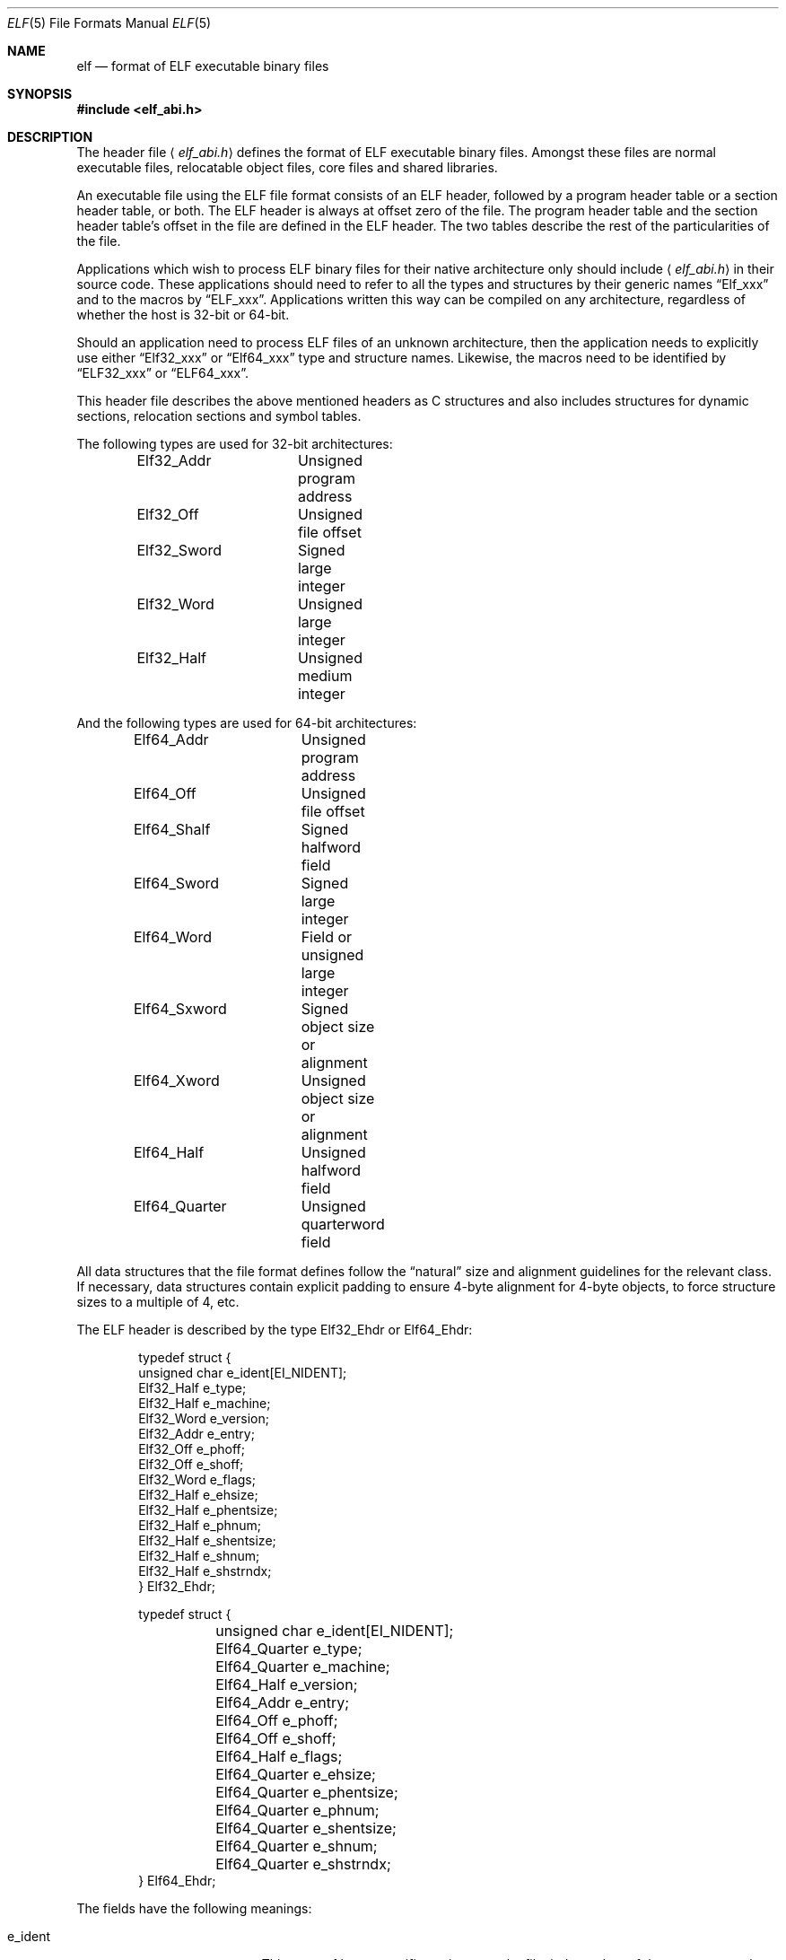 .\"	$OpenBSD: elf.5,v 1.22 2013/07/09 22:03:14 miod Exp $
.\"Copyright (c) 1999 Jeroen Ruigrok van der Werven
.\"All rights reserved.
.\"
.\"Redistribution and use in source and binary forms, with or without
.\"modification, are permitted provided that the following conditions
.\"are met:
.\"1. Redistributions of source code must retain the above copyright
.\"   notice, this list of conditions and the following disclaimer.
.\"2. Redistributions in binary form must reproduce the above copyright
.\"   notice, this list of conditions and the following disclaimer in the
.\"   documentation and/or other materials provided with the distribution.
.\"
.\"THIS SOFTWARE IS PROVIDED BY THE AUTHOR AND CONTRIBUTORS ``AS IS'' AND
.\"ANY EXPRESS OR IMPLIED WARRANTIES, INCLUDING, BUT NOT LIMITED TO, THE
.\"IMPLIED WARRANTIES OF MERCHANTABILITY AND FITNESS FOR A PARTICULAR PURPOSE
.\"ARE DISCLAIMED.  IN NO EVENT SHALL THE AUTHOR OR CONTRIBUTORS BE LIABLE
.\"FOR ANY DIRECT, INDIRECT, INCIDENTAL, SPECIAL, EXEMPLARY, OR CONSEQUENTIAL
.\"DAMAGES (INCLUDING, BUT NOT LIMITED TO, PROCUREMENT OF SUBSTITUTE GOODS
.\"OR SERVICES; LOSS OF USE, DATA, OR PROFITS; OR BUSINESS INTERRUPTION)
.\"HOWEVER CAUSED AND ON ANY THEORY OF LIABILITY, WHETHER IN CONTRACT, STRICT
.\"LIABILITY, OR TORT (INCLUDING NEGLIGENCE OR OTHERWISE) ARISING IN ANY WAY
.\"OUT OF THE USE OF THIS SOFTWARE, EVEN IF ADVISED OF THE POSSIBILITY OF
.\"SUCH DAMAGE.
.\"
.\"	$FreeBSD: src/share/man/man5/elf.5,v 1.21 2001/10/01 16:09:23 ru Exp $
.\"
.Dd $Mdocdate: July 9 2013 $
.Dt ELF 5
.Os
.Sh NAME
.Nm elf
.Nd format of ELF executable binary files
.Sh SYNOPSIS
.Fd #include <elf_abi.h>
.Sh DESCRIPTION
The header file
.Aq Pa elf_abi.h
defines the format of ELF executable binary files.
Amongst these files are
normal executable files, relocatable object files, core files and shared
libraries.
.Pp
An executable file using the ELF file format consists of an ELF header,
followed by a program header table or a section header table, or both.
The ELF header is always at offset zero of the file.
The program header
table and the section header table's offset in the file are defined in the
ELF header.
The two tables describe the rest of the particularities of
the file.
.Pp
Applications which wish to process ELF binary files for their native
architecture only should include
.Aq Pa elf_abi.h
in their source code.
These applications should need to refer to
all the types and structures by their generic names
.Dq Elf_xxx
and to the macros by
.Dq ELF_xxx .
Applications written this way can be compiled on any architecture,
regardless of whether the host is 32-bit or 64-bit.
.Pp
Should an application need to process ELF files of an unknown
architecture, then the application needs to explicitly use either
.Dq Elf32_xxx
or
.Dq Elf64_xxx
type and structure names.
Likewise, the macros need to be identified by
.Dq ELF32_xxx
or
.Dq ELF64_xxx .
.Pp
This header file describes the above mentioned headers as C structures
and also includes structures for dynamic sections, relocation sections and
symbol tables.
.Pp
The following types are used for 32-bit architectures:
.Bd -literal -offset indent
Elf32_Addr	Unsigned program address
Elf32_Off	Unsigned file offset
Elf32_Sword	Signed large integer
Elf32_Word	Unsigned large integer
Elf32_Half	Unsigned medium integer
.Ed
.Pp
And the following types are used for 64-bit architectures:
.Bd -literal -offset indent
Elf64_Addr	Unsigned program address
Elf64_Off	Unsigned file offset
Elf64_Shalf	Signed halfword field
Elf64_Sword	Signed large integer
Elf64_Word	Field or unsigned large integer
Elf64_Sxword	Signed object size or alignment
Elf64_Xword	Unsigned object size or alignment
Elf64_Half	Unsigned halfword field
Elf64_Quarter	Unsigned quarterword field
.Ed
.Pp
All data structures that the file format defines follow the
.Dq natural
size and alignment guidelines for the relevant class.
If necessary,
data structures contain explicit padding to ensure 4-byte alignment
for 4-byte objects, to force structure sizes to a multiple of 4, etc.
.Pp
The ELF header is described by the type Elf32_Ehdr or Elf64_Ehdr:
.Bd -literal -offset indent
typedef struct {
        unsigned char   e_ident[EI_NIDENT];
        Elf32_Half      e_type;
        Elf32_Half      e_machine;
        Elf32_Word      e_version;
        Elf32_Addr      e_entry;
        Elf32_Off       e_phoff;
        Elf32_Off       e_shoff;
        Elf32_Word      e_flags;
        Elf32_Half      e_ehsize;
        Elf32_Half      e_phentsize;
        Elf32_Half      e_phnum;
        Elf32_Half      e_shentsize;
        Elf32_Half      e_shnum;
        Elf32_Half      e_shstrndx;
} Elf32_Ehdr;
.Ed
.Bd -literal -offset indent
typedef struct {
	unsigned char   e_ident[EI_NIDENT];
	Elf64_Quarter   e_type;
	Elf64_Quarter   e_machine;
	Elf64_Half      e_version;
	Elf64_Addr      e_entry;
	Elf64_Off       e_phoff;
	Elf64_Off       e_shoff;
	Elf64_Half      e_flags;
	Elf64_Quarter   e_ehsize;
	Elf64_Quarter   e_phentsize;
	Elf64_Quarter   e_phnum;
	Elf64_Quarter   e_shentsize;
	Elf64_Quarter   e_shnum;
	Elf64_Quarter   e_shstrndx;
} Elf64_Ehdr;
.Ed
.Pp
The fields have the following meanings:
.Bl -tag -width "e_phentsize" -offset indent
.It Dv e_ident
This array of bytes specifies to interpret the file,
independent of the processor or the file's remaining contents.
Within this array everything is named by macros, which start with
the prefix
.Sy EI_
and may contain values which start with the prefix
.Sy ELF .
The following macros are defined:
.Bl -tag -width "EI_VERSION"
.It Dv EI_MAG0
The first byte of the magic number.
It must be filled with
.Sy ELFMAG0 .
.It Dv EI_MAG1
The second byte of the magic number.
It must be filled with
.Sy ELFMAG1 .
.It Dv EI_MAG2
The third byte of the magic number.
It must be filled with
.Sy ELFMAG2 .
.It Dv EI_MAG3
The fourth byte of the magic number.
It must be filled with
.Sy ELFMAG3 .
.It Dv EI_CLASS
The fifth byte identifies the architecture for this binary:
.Pp
.Bl -tag -width "ELFCLASSNONE" -compact
.It Dv ELFCLASSNONE
This class is invalid.
.It Dv ELFCLASS32
This defines the 32-bit architecture.
It supports machines with files
and virtual address spaces up to 4 Gigabytes.
.It Dv ELFCLASS64
This defines the 64-bit architecture.
.El
.It Dv EI_DATA
The sixth byte specifies the data encoding of the processor-specific
data in the file.
Currently these encodings are supported:
.Pp
.Bl -tag -width "ELFDATA2LSB" -compact
.It Dv ELFDATANONE
Unknown data format.
.It Dv ELFDATA2LSB
Two's complement, little-endian.
.It Dv ELFDATA2MSB
Two's complement, big-endian.
.El
.It Dv EI_VERSION
The version number of the ELF specification:
.Pp
.Bl -tag -width "EV_CURRENT" -compact
.It Dv EV_NONE
Invalid version.
.It Dv EV_CURRENT
Current version.
.El
.\" .It Dv EI_OSABI
.\" This byte identifies the operating system
.\" and ABI to which the object is targeted.
.\" Some fields in other ELF structures have flags
.\" and values that have platform specific meanings;
.\" the interpretation of those fields is determined by the value of this byte.
.\" The following values are currently defined:
.\" .Pp
.\" .Bl -tag -width "ELFOSABI_STANDALONE" -compact
.\" .It Dv ELFOSABI_SYSV
.\" UNIX System V ABI.
.\" .It Dv ELFOSABI_HPUX
.\" HP-UX operating system ABI.
.\" .It Dv ELFOSABI_NETBSD
.\" .Nx
.\" operating system ABI.
.\" .It Dv ELFOSABI_LINUX
.\" GNU/Linux operating system ABI.
.\" .It Dv ELFOSABI_HURD
.\" GNU/Hurd operating system ABI.
.\" .It Dv ELFOSABI_86OPEN
.\" 86Open Common IA32 ABI.
.\" .It Dv ELFOSABI_SOLARIS
.\" Solaris operating system ABI.
.\" .It Dv ELFOSABI_MONTEREY
.\" Monterey project ABI.
.\" .It Dv ELFOSABI_IRIX
.\" IRIX operating system ABI.
.\" .It Dv ELFOSABI_FREEBSD
.\" .Fx
.\" operating system ABI.
.\" .It Dv ELFOSABI_TRU64
.\" TRU64 UNIX operating system ABI.
.\" .It Dv ELFOSABI_ARM
.\" ARM architecture ABI.
.\" .It Dv ELFOSABI_STANDALONE
.\" Stand-alone (embedded) ABI.
.\" .El
.\" .It Dv EI_ABIVERSION
.\" This byte identifies the version of the ABI
.\" to which the object is targeted.
.\" This field is used to distinguish among incompatible versions of an ABI.
.\" The interpretation of this version number
.\" is dependent on the ABI identified by the EI_OSABI field.
.\" Applications conforming to this specification use the value 0.
.It Dv EI_PAD
Start of padding.
These bytes are reserved and set to zero.
Programs
which read them should ignore them.
The value for EI_PAD will change in
the future if currently unused bytes are given meanings.
.It Dv EI_BRAND
Start of architecture identification.
.It Dv EI_NIDENT
The size of the e_ident array.
.El
.It Dv e_type
This member of the structure identifies the object file type:
.Pp
.Bl -tag -width "ET_NONE" -compact
.It Dv ET_NONE
An unknown type.
.It Dv ET_REL
A relocatable file.
.It Dv ET_EXEC
An executable file.
.It Dv ET_DYN
A shared object.
.It Dv ET_CORE
A core file.
.El
.It Dv e_machine
This member specifies the required architecture for an individual file:
.Pp
.Bl -tag -width "EM_MIPS_RS4_BE" -compact
.It Dv EM_NONE
An unknown machine.
.It Dv EM_M32
AT&T WE 32100.
.It Dv EM_SPARC
Sun Microsystems SPARC.
.It Dv EM_386
Intel 80386.
.It Dv EM_68K
Motorola 68000.
.It Dv EM_88K
Motorola 88000.
.It Dv EM_486
Intel 80486.
.It Dv EM_860
Intel 80860.
.It Dv EM_MIPS
MIPS RS3000 (big-endian only).
.It Dv EM_MIPS_RS4_BE
MIPS RS4000 (big-endian only).
.It Dv EM_SPARC64
SPARC v9 64-bit (unofficial).
.It Dv EM_PARISC
HPPA.
.It Dv EM_SPARC32PLUS
SPARC with enhanced instruction set.
.It Dv EM_PPC
PowerPC.
.It Dv EM_ARM
Advanced RISC Machines ARM.
.It Dv EM_ALPHA
Compaq [DEC] Alpha.
.It Dv EM_SH
Hitachi/Renesas Super-H.
.It Dv EM_SPARCV9
SPARC v9 64-bit.
.It Dv EM_IA_64
Intel IA-64.
.It Dv EM_AMD64
AMD64.
.It Dv EM_VAX
DEC Vax.
.It Dv EM_ALPHA_EXP
Compaq [DEC] Alpha with enhanced instruction set.
.El
.It Dv e_version
This member identifies the file version:
.Pp
.Bl -tag -width "EV_CURRENT" -compact
.It Dv EV_NONE
Invalid version.
.It Dv EV_CURRENT
Current version.
.El
.It Dv e_entry
This member gives the virtual address to which the system first transfers
control, thus starting the process.
If the file has no associated entry
point, this member holds zero.
.It Dv e_phoff
This member holds the program header table's file offset in bytes.
If
the file has no program header table, this member holds zero.
.It Dv e_shoff
This member holds the section header table's file offset in bytes.
If the
file has no section header table this member holds zero.
.It Dv e_flags
This member holds processor-specific flags associated with the file.
Flag names take the form EF_`machine_flag'.
Currently no flags have been defined.
.It Dv e_ehsize
This member holds the ELF header's size in bytes.
.It Dv e_phentsize
This member holds the size in bytes of one entry in the file's program header
table; all entries are the same size.
.It Dv e_phnum
This member holds the number of entries in the program header
table.
Thus the product of
.Sy e_phentsize
and
.Sy e_phnum
gives the table's size
in bytes.
If a file has no program header,
.Sy e_phnum
holds the value zero.
.It Dv e_shentsize
This member holds a sections header's size in bytes.
A section header is one
entry in the section header table; all entries are the same size.
.It Dv e_shnum
This member holds the number of entries in the section header table.
Thus
the product of
.Sy e_shentsize
and
.Sy e_shnum
gives the section header table's size in bytes.
If a file has no section
header table,
.Sy e_shnum
holds the value of zero.
.It Dv e_shstrndx
This member holds the section header table index of the entry associated
with the section name string table.
If the file has no section name string
table, this member holds the value
.Sy SHN_UNDEF .
.El
.Pp
An executable or shared object file's program header table is an array of
structures, each describing a segment or other information the system needs
to prepare the program for execution.
An object file
.Em segment
contains one or more
.Em sections .
Program headers are meaningful only for executable and shared object files.
A file specifies its own program header size with the ELF header's
.Sy e_phentsize
and
.Sy e_phnum
members.
As with the ELF executable header, the program header
also has different versions depending on the architecture:
.Bd -literal -offset indent
typedef struct {
        Elf32_Word      p_type;
        Elf32_Off       p_offset;
        Elf32_Addr      p_vaddr;
        Elf32_Addr      p_paddr;
        Elf32_Word      p_filesz;
        Elf32_Word      p_memsz;
        Elf32_Word      p_flags;
        Elf32_Word      p_align;
} Elf32_Phdr;
.Ed
.Bd -literal -offset indent
typedef struct {
        Elf64_Half      p_type;
        Elf64_Half      p_flags;
        Elf64_Off       p_offset;
        Elf64_Addr      p_vaddr;
        Elf64_Addr      p_paddr;
        Elf64_Xword     p_filesz;
        Elf64_Xword     p_memsz;
        Elf64_Xword     p_align;
} Elf64_Phdr;
.Ed
.Pp
The main difference between the 32-bit and the 64-bit program header lies
only in the location of a
.Sy p_flags
member in the total struct.
.Bl -tag -width "p_offset" -offset indent
.It Dv p_type
This member of the Phdr struct tells what kind of segment this array
element describes or how to interpret the array element's information.
.Bl -tag -width "PT_DYNAMIC"
.It Dv PT_NULL
The array element is unused and the other members' values are undefined.
This lets the program header have ignored entries.
.It Dv PT_LOAD
The array element specifies a loadable segment, described by
.Sy p_filesz
and
.Sy p_memsz .
The bytes from the file are mapped to the beginning of the memory
segment.
If the segment's memory size
.Pq Sy p_memsz
is larger than the file size
.Pq Sy p_filesz ,
the
.Dq extra
bytes are defined to hold the value 0 and to follow the segment's
initialized area.
The file size may not be larger than the memory size.
Loadable segment entries in the program header table appear in ascending
order, sorted on the
.Sy p_vaddr
member.
.It Dv PT_DYNAMIC
The array element specifies dynamic linking information.
.It Dv PT_INTERP
The array element specifies the location and size of a null-terminated
path name to invoke as an interpreter.
This segment type is meaningful
only for executable files (though it may occur for shared objects).
However it may not occur more than once in a file.
If it is present, it must precede any loadable segment entry.
.It Dv PT_NOTE
The array element specifies the location and size for auxiliary information.
.It Dv PT_SHLIB
This segment type is reserved but has unspecified semantics.
Programs that
contain an array element of this type do not conform to the ABI.
.It Dv PT_PHDR
The array element, if present, specifies the location and size of the program
header table itself, both in the file and in the memory image of the program.
This segment type may not occur more than once in a file.
Moreover, it may
only occur if the program header table is part of the memory image of the
program.
If it is present, it must precede any loadable segment entry.
.It Dv PT_TLS
The array element, if present, specifies the location and size of the
thread-local storage for this file.
Each thread in a process loading this file will have the segment's
memory size
.Pq Sy p_memsz
allocated for it, where the bytes up to the segment's file size
.Pq Sy p_filesz
will be initialized with the data in this segment and the remaining
.Dq extra
bytes will be set to zero.
.It Dv PT_LOOS
This value up to and including
.Sy PT_HIOS
is reserverd for operating system-specific semantics.
.It Dv PT_HIOS
This value down to and including
.Sy PT_LOOS
is reserved for operating system-specific semantics.
.It Dv PT_LOPROC
This value up to and including
.Sy PT_HIPROC
is reserved for processor-specific semantics.
.It Dv PT_HIPROC
This value down to and including
.Sy PT_LOPROC
is reserved for processor-specific semantics.
.El
.It Dv p_offset
This member holds the offset from the beginning of the file at which
the first byte of the segment resides.
.It Dv p_vaddr
This member holds the virtual address at which the first byte of the
segment resides in memory.
.It Dv p_paddr
On systems for which physical addressing is relevant, this member is
reserved for the segment's physical address.
Under
.Bx
this member is
not used and must be zero.
.It Dv p_filesz
This member holds the number of bytes in the file image of the segment.
It may be zero.
.It Dv p_memsz
This member holds the number of bytes in the memory image of the segment.
It may be zero.
.It Dv p_flags
This member holds flags relevant to the segment:
.Pp
.Bl -tag -width "PF_X" -compact
.It Dv PF_X
An executable segment.
.It Dv PF_W
A writable segment.
.It Dv PF_R
A readable segment.
.El
.Pp
A text segment commonly has the flags
.Sy PF_X
and
.Sy PF_R .
A data segment commonly has
.Sy PF_X ,
.Sy PF_W
and
.Sy PF_R .
.It Dv p_align
This member holds the value to which the segments are aligned in memory
and in the file.
Loadable process segments must have congruent values for
.Sy p_vaddr
and
.Sy p_offset ,
modulo the page size.
Values of zero and one mean no alignment is required.
Otherwise,
.Sy p_align
should be a positive, integral power of two, and
.Sy p_vaddr
should equal
.Sy p_offset ,
modulo
.Sy p_align .
.El
.Pp
A file's section header table lets one locate all the file's sections.
The
section header table is an array of Elf32_Shdr or Elf64_Shdr structures.
The
ELF header's
.Sy e_shoff
member gives the byte offset from the beginning of the file to the section
header table.
.Sy e_shnum
holds the number of entries the section header table contains.
.Sy e_shentsize
holds the size in bytes of each entry.
.Pp
A section header table index is a subscript into this array.
Some section
header table indices are reserved.
An object file does not have sections for
these special indices:
.Bl -tag -width "SHN_LORESERVE"
.It Dv SHN_UNDEF
This value marks an undefined, missing, irrelevant or otherwise meaningless
section reference.
For example, a symbol
.Dq defined
relative to section number
.Sy SHN_UNDEF
is an undefined symbol.
.It Dv SHN_LORESERVE
This value specifies the lower bound of the range of reserved indices.
.It Dv SHN_LOPROC
This value up to and including
.Sy SHN_HIPROC
is reserved for processor-specific semantics.
.It Dv SHN_HIPROC
This value down to and including
.Sy SHN_LOPROC
is reserved for processor-specific semantics.
.It Dv SHN_ABS
This value specifies the absolute value for the corresponding reference.
For
example, a symbol defined relative to section number
.Sy SHN_ABS
has an absolute value and is not affected by relocation.
.It Dv SHN_COMMON
Symbols defined relative to this section are common symbols, such as FORTRAN
COMMON or unallocated C external variables.
.It Dv SHN_HIRESERVE
This value specifies the upper bound of the range of reserved indices.
The
system reserves indices between
.Sy SHN_LORESERVE
and
.Sy SHN_HIRESERVE ,
inclusive.
The section header table does not contain entries for the
reserved indices.
.El
.Pp
The section header has the following structure:
.Bd -literal -offset indent
typedef struct {
	Elf32_Word      sh_name;
	Elf32_Word      sh_type;
	Elf32_Word      sh_flags;
	Elf32_Addr      sh_addr;
	Elf32_Off       sh_offset;
	Elf32_Word      sh_size;
	Elf32_Word      sh_link;
	Elf32_Word      sh_info;
	Elf32_Word      sh_addralign;
	Elf32_Word      sh_entsize;
} Elf32_Shdr;
.Ed
.Bd -literal -offset indent
typedef struct {
	Elf64_Half      sh_name;
	Elf64_Half      sh_type;
	Elf64_Xword     sh_flags;
	Elf64_Addr      sh_addr;
	Elf64_Off       sh_offset;
	Elf64_Xword     sh_size;
	Elf64_Half      sh_link;
	Elf64_Half      sh_info;
	Elf64_Xword     sh_addralign;
	Elf64_Xword     sh_entsize;
} Elf64_Shdr;
.Ed
.Bl -tag -width "sh_addralign"
.It Dv sh_name
This member specifies the name of the section.
Its value is an index
into the section header string table section, giving the location of
a null-terminated string.
.It Dv sh_type
This member categorizes the section's contents and semantics.
.Bl -tag -width "SHT_PROGBITS"
.It Dv SHT_NULL
This value marks the section header as inactive.
It does not
have an associated section.
Other members of the section header
have undefined values.
.It Dv SHT_PROGBITS
This section holds information defined by the program, whose
format and meaning are determined solely by the program.
.It Dv SHT_SYMTAB
This section holds a symbol table.
Typically,
.Sy SHT_SYMTAB
provides symbols for link editing, though it may also be used
for dynamic linking.
As a complete symbol table, it may contain
many symbols unnecessary for dynamic linking.
An object file can
also contain a
.Sy SHT_DYNSYM
section.
.It Dv SHT_STRTAB
This section holds a string table.
An object file may have multiple
string table sections.
.It Dv SHT_RELA
This section holds relocation entries with explicit addends, such
as type
.Sy Elf32_Rela
for the 32-bit class of object files.
An object may have multiple
relocation sections.
.It Dv SHT_HASH
This section holds a symbol hash table.
An object participating in
dynamic linking must contain a symbol hash table.
An object file may
have only one hash table.
.It Dv SHT_DYNAMIC
This section holds information for dynamic linking.
An object file may
have only one dynamic section.
.It Dv SHT_NOTE
This section holds information that marks the file in some way.
.It Dv SHT_NOBITS
A section of this type occupies no space in the file but otherwise
resembles
.Sy SHT_PROGBITS .
Although this section contains no bytes, the
.Sy sh_offset
member contains the conceptual file offset.
.It Dv SHT_REL
This section holds relocation offsets without explicit addends, such
as type
.Sy Elf32_Rel
for the 32-bit class of object files.
An object file may have multiple
relocation sections.
.It Dv SHT_SHLIB
This section is reserved but has unspecified semantics.
.It Dv SHT_DYNSYM
This section holds a minimal set of dynamic linking symbols.
An
object file can also contain a
.Sy SHT_SYMTAB
section.
.It Dv SHT_LOPROC
This value up to and including
.Sy SHT_HIPROC
is reserved for processor-specific semantics.
.It Dv SHT_HIPROC
This value down to and including
.Sy SHT_LOPROC
is reserved for processor-specific semantics.
.It Dv SHT_LOUSER
This value specifies the lower bound of the range of indices reserved for
application programs.
.It Dv SHT_HIUSER
This value specifies the upper bound of the range of indices reserved for
application programs.
Section types between
.Sy SHT_LOUSER
and
.Sy SHT_HIUSER
may be used by the application, without conflicting with current or future
system-defined section types.
.El
.It Dv sh_flags
Sections support one-bit flags that describe miscellaneous attributes.
If a flag bit is set in
.Sy sh_flags ,
the attribute is
.Dq on
for the section.
Otherwise, the attribute is
.Dq off
or does not apply.
Undefined attributes are set to zero.
.Pp
.Bl -tag -width "SHF_EXECINSTR" -compact
.It Dv SHF_WRITE
This section contains data that should be writable during process
execution.
.It Dv SHF_ALLOC
This section occupies memory during process execution.
Some control
sections do not reside in the memory image of an object file.
This
attribute is off for those sections.
.It Dv SHF_EXECINSTR
This section contains executable machine instructions.
.It Dv SHF_TLS
This section is for thread-local storage.
.It Dv SHF_MASKPROC
All bits included in this mask are reserved for processor-specific
semantics.
.El
.It Dv sh_addr
If this section appears in the memory image of a process, this member
holds the address at which the section's first byte should reside.
Otherwise, the member contains zero.
.It Dv sh_offset
This member's value holds the byte offset from the beginning of the file
to the first byte in the section.
One section type,
.Sy SHT_NOBITS ,
occupies no space in the file, and its
.Sy sh_offset
member locates the conceptual placement in the file.
.It Dv sh_size
This member holds the section's size in bytes.
Unless the section type
is
.Sy SHT_NOBITS ,
the section occupies
.Sy sh_size
bytes in the file.
A section of type
.Sy SHT_NOBITS
may have a non-zero size, but it occupies no space in the file.
.It Dv sh_link
This member holds a section header table index link, whose interpretation
depends on the section type.
.It Dv sh_info
This member holds extra information, whose interpretation depends on the
section type.
.It Dv sh_addralign
Some sections have address alignment constraints.
If a section holds a
doubleword, the system must ensure doubleword alignment for the entire
section.
That is, the value of
.Sy sh_addr
must be congruent to zero, modulo the value of
.Sy sh_addralign .
Only zero and positive integral powers of two are allowed.
Values of zero
or one mean the section has no alignment constraints.
.It Dv sh_entsize
Some sections hold a table of fixed-sized entries, such as a symbol table.
For such a section, this member gives the size in bytes for each entry.
This member contains zero if the section does not hold a table of
fixed-size entries.
.El
.Pp
Various sections hold program and control information:
.Bl -tag -width ".shstrtab"
.It .bss
This section holds uninitialized data that contribute to the program's
memory image.
By definition, the system initializes the data with zeros
when the program begins to run.
This section is of type
.Sy SHT_NOBITS .
The attribute types are
.Sy SHF_ALLOC
and
.Sy SHF_WRITE .
.It .comment
This section holds version control information.
This section is of type
.Sy SHT_PROGBITS .
No attribute types are used.
.It .ctors
This section holds initialized pointers to the C++ constructor functions.
This section is of type
.Sy SHT_PROGBITS .
The attribute types are
.Sy SHF_ALLOC
and
.Sy SHF_WRITE .
.It .data
This section holds initialized data that contribute to the program's
memory image.
This section is of type
.Sy SHT_PROGBITS .
The attribute types are
.Sy SHF_ALLOC
and
.Sy SHF_WRITE .
.It .data1
This section holds initialized data that contribute to the program's
memory image.
This section is of type
.Sy SHT_PROGBITS .
The attribute types are
.Sy SHF_ALLOC
and
.Sy SHF_WRITE .
.It .debug
This section holds information for symbolic debugging.
The contents
are unspecified.
This section is of type
.Sy SHT_PROGBITS .
No attribute types are used.
.It .dtors
This section holds initialized pointers to the C++ destructor functions.
This section is of type
.Sy SHT_PROGBITS .
The attribute types are
.Sy SHF_ALLOC
and
.Sy SHF_WRITE .
.It .dynamic
This section holds dynamic linking information.
The section's attributes
will include the
.Sy SHF_ALLOC
bit.
Whether the
.Sy SHF_WRITE
bit is set is processor-specific.
This section is of type
.Sy SHT_DYNAMIC .
See the attributes above.
.It .dynstr
This section holds strings needed for dynamic linking, most commonly
the strings that represent the names associated with symbol table entries.
This section is of type
.Sy SHT_STRTAB .
The attribute type used is
.Sy SHF_ALLOC .
.It .dynsym
This section holds the dynamic linking symbol table.
This section is of type
.Sy SHT_DYNSYM .
The attribute used is
.Sy SHF_ALLOC .
.It .fini
This section holds executable instructions that contribute to the process
termination code.
When a program exits normally the system arranges to
execute the code in this section.
This section is of type
.Sy SHT_PROGBITS .
The attributes used are
.Sy SHF_ALLOC
and
.Sy SHF_EXECINSTR .
.It .got
This section holds the global offset table.
This section is of type
.Sy SHT_PROGBITS .
The attributes are processor-specific.
.It .hash
This section holds a symbol hash table.
This section is of type
.Sy SHT_HASH .
The attribute used is
.Sy SHF_ALLOC .
.It .init
This section holds executable instructions that contribute to the process
initialization code.
When a program starts to run the system arranges to
execute the code in this section before calling the main program entry point.
This section is of type
.Sy SHT_PROGBITS .
The attributes used are
.Sy SHF_ALLOC
and
.Sy SHF_EXECINSTR .
.It .interp
This section holds the pathname of a program interpreter.
If the file has
a loadable segment that includes the section, the section's attributes will
include the
.Sy SHF_ALLOC
bit.
Otherwise, that bit will be off.
This section is of type
.Sy SHT_PROGBITS .
.It .line
This section holds line number information for symbolic debugging, which
describes the correspondence between the program source and the machine code.
The contents are unspecified.
This section is of type
.Sy SHT_PROGBITS .
No attribute types are used.
.It .note
This section holds information in the
note section
format described below.
This section is of type
.Sy SHT_NOTE .
No attribute types are used.
.Ox
native executables usually contain a
.Sy .note.openbsd.ident
section to identify themselves, for the kernel to bypass any compatibility
ELF binary emulation tests when loading the file.
.It .plt
This section holds the procedure linkage table.
This section is of type
.Sy SHT_PROGBITS .
The attributes are processor-specific.
.It .relNAME
This section holds relocation information as described below.
If the file
has a loadable segment that includes relocation, the section's attributes
will include the
.Sy SHF_ALLOC
bit.
Otherwise the bit will be off.
By convention,
.Dq NAME
is supplied by the section to which the relocations apply.
Thus a relocation
section for
.Sy .text
normally would have the name
.Sy .rel.text .
This section is of type
.Sy SHT_REL .
.It .relaNAME
This section holds relocation information as described below.
If the file
has a loadable segment that includes relocation, the section's attributes
will include the
.Sy SHF_ALLOC
bit.
Otherwise the bit will be off.
By convention,
.Dq NAME
is supplied by the section to which the relocations apply.
Thus a relocation
section for
.Sy .text
normally would have the name
.Sy .rela.text .
This section is of type
.Sy SHT_RELA .
.It .rodata
This section holds read-only data that typically contribute to a
non-writable segment in the process image.
This section is of type
.Sy SHT_PROGBITS .
The attribute used is
.Sy SHF_ALLOC .
.It .rodata1
This section holds read-only data that typically contribute to a
non-writable segment in the process image.
This section is of type
.Sy SHT_PROGBITS .
The attribute used is
.Sy SHF_ALLOC .
.It .shstrtab
This section holds section names.
This section is of type
.Sy SHT_STRTAB .
No attribute types are used.
.It .strtab
This section holds strings, most commonly the strings that represent the
names associated with symbol table entries.
If the file has a loadable
segment that includes the symbol string table, the section's attributes
will include the
.Sy SHF_ALLOC
bit.
Otherwise the bit will be off.
This section is of type
.Sy SHT_STRTAB .
.It .symtab
This section holds a symbol table.
If the file has a loadable segment
that includes the symbol table, the section's attributes will include
the
.Sy SHF_ALLOC
bit.
Otherwise the bit will be off.
This section is of type
.Sy SHT_SYMTAB .
.It .tbss
This section is the thread-local storage version of
.Sy .bss ,
holding uninitialized data that contribute to the program's memory
image on a per-thread basis.
By definition, the system allocates and initializes the data with
zeros for each thread before it first accesses it.
This section is of type
.Sy SHT_NOBITS .
The attribute types are
.Sy SHF_ALLOC ,
.Sy SHF_WRITE ,
and
.Sy SHF_TLS .
.It .tdata
This section is the thread-local storage version of
.Sy .data ,
holding initialized data that contribute to the program's memory
image on a per-thread basis.
The system allocates and initializes the data for each thread before
it first accesses it.
This section is of type
.Sy SHT_PROGBITS .
The attribute types are
.Sy SHF_ALLOC ,
.Sy SHF_WRITE ,
and
.Sy SHF_TLS .
.It .text
This section holds the
.Dq text ,
or executable instructions, of a program.
This section is of type
.Sy SHT_PROGBITS .
The attributes used are
.Sy SHF_ALLOC
and
.Sy SHF_EXECINSTR .
.El
.Pp
String table sections hold null-terminated character sequences, commonly
called strings.
The object file uses these strings to represent symbol
and section names.
One references a string as an index into the string
table section.
The first byte, which is index zero, is defined to hold
a null character.
Similarly, a string table's last byte is defined to
hold a null character, ensuring null termination for all strings.
.Pp
An object file's symbol table holds information needed to locate and
relocate a program's symbolic definitions and references.
A symbol table
index is a subscript into this array.
.Bd -literal -offset indent
typedef struct {
	Elf32_Word      st_name;
	Elf32_Addr      st_value;
	Elf32_Word      st_size;
	unsigned char   st_info;
	unsigned char   st_other;
	Elf32_Half      st_shndx;
} Elf32_Sym;
.Ed
.Bd -literal -offset indent
typedef struct {
	Elf64_Half      st_name;
	Elf_Byte        st_info;
	Elf_Byte        st_other;
	Elf64_Quarter   st_shndx;
	Elf64_Xword     st_value;
	Elf64_Xword     st_size;
} Elf64_Sym;
.Ed
.Bl -tag -width "st_value"
.It Dv st_name
This member holds an index into the object file's symbol string table,
which holds character representations of the symbol names.
If the value
is non-zero, it represents a string table index that gives the symbol
name.
Otherwise, the symbol table has no name.
.It Dv st_value
This member gives the value of the associated symbol.
.It Dv st_size
Many symbols have associated sizes.
This member holds zero if the symbol
has no size or an unknown size.
.It Dv st_info
This member specifies the symbol's type and binding attributes:
.Bl -tag -width "STT_SECTION"
.It Dv STT_NOTYPE
The symbol's type is not defined.
.It Dv STT_OBJECT
The symbol is associated with a data object.
.It Dv STT_FUNC
The symbol is associated with a function or other executable code.
.It Dv STT_SECTION
The symbol is associated with a section.
Symbol table entries of
this type exist primarily for relocation and normally have
.Sy STB_LOCAL
bindings.
.It Dv STT_FILE
By convention, the symbol's name gives the name of the source file
associated with the object file.
A file symbol has
.Sy STB_LOCAL
bindings, its section index is
.Sy SHN_ABS ,
and it precedes the other
.Sy STB_LOCAL
symbols of the file, if it is present.
.It Dv STT_TLS
The symbol is associated with an object in thread-local storage.
The symbol's value is its offset in the TLS storage for this file.
.It Dv STT_LOPROC
This value up to and including
.Sy STT_HIPROC
is reserved for processor-specific semantics.
.It Dv STT_HIPROC
This value down to and including
.Sy STT_LOPROC
is reserved for processor-specific semantics.
.El
.Bl -tag -width "STB_GLOBAL"
.It Dv STB_LOCAL
Local symbols are not visible outside the object file containing their
definition.
Local symbols of the same name may exist in multiple files
without interfering with each other.
.It Dv STB_GLOBAL
Global symbols are visible to all object files being combined.
One file's
definition of a global symbol will satisfy another file's undefined
reference to the same symbol.
.It Dv STB_WEAK
Weak symbols resemble global symbols, but their definitions have lower
precedence.
.It Dv STB_LOPROC
This value up to and including
.Sy STB_HIPROC
is reserved for processor-specific semantics.
.It Dv STB_HIPROC
This value down to and including
.Sy STB_LOPROC
is reserved for processor-specific semantics.
.Pp
There are macros for packing and unpacking the binding and type fields:
.Pp
.Bl -tag -width "ELF32_ST_INFO(bind, type)" -compact
.It Xo
.Fn ELF32_ST_BIND info
.Xc
or
.Fn ELF64_ST_BIND info
extract a binding from an st_info value.
.It Xo
.Fn ELF64_ST_TYPE info
.Xc
or
.Fn ELF32_ST_TYPE info
extract a type from an st_info value.
.It Xo
.Fn ELF32_ST_INFO bind type
.Xc
or
.Fn ELF64_ST_INFO bind type
convert a binding and a type into an st_info value.
.El
.El
.It Dv st_other
This member currently holds zero and has no defined meaning.
.It Dv st_shndx
Every symbol table entry is
.Dq defined
in relation to some section.
This member holds the relevant section
header table index.
.El
.Pp
Relocation is the process of connecting symbolic references with
symbolic definitions.
Relocatable files must have information that
describes how to modify their section contents, thus allowing executable
and shared object files to hold the right information for a process'
program image.
Relocation entries are these data.
.Pp
Relocation structures that do not need an addend:
.Bd -literal -offset indent
typedef struct {
	Elf32_Addr      r_offset;
	Elf32_Word      r_info;
} Elf32_Rel;
.Ed
.Bd -literal -offset indent
typedef struct {
	Elf64_Xword     r_offset;
	Elf64_Xword     r_info;
} Elf64_Rel;
.Ed
.Pp
Relocation structures that need an addend:
.Bd -literal -offset indent
typedef struct {
	Elf32_Addr      r_offset;
	Elf32_Word      r_info;
	Elf32_Sword     r_addend;
} Elf32_Rela;
.Ed
.Bd -literal -offset indent
typedef struct {
	Elf64_Xword     r_offset;
	Elf64_Xword     r_info;
	Elf64_Sxword    r_addend;
} Elf64_Rela;
.Ed
.Bl -tag -width "r_offset"
.It Dv r_offset
This member gives the location at which to apply the relocation action.
For a relocatable file, the value is the byte offset from the beginning
of the section to the storage unit affected by the relocation.
For an
executable file or shared object, the value is the virtual address of
the storage unit affected by the relocation.
.It Dv r_info
This member gives both the symbol table index with respect to which the
relocation must be made and the type of relocation to apply.
Relocation
types are processor-specific.
When the text refers to a relocation
entry's relocation type or symbol table index, it means the result of
applying
.Sy ELF_[32|64]_R_TYPE
or
.Sy ELF[32|64]_R_SYM ,
respectively, to the entry's
.Sy r_info
member.
.It Dv r_addend
This member specifies a constant addend used to compute the value to be
stored into the relocatable field.
.El
.Pp
The note section is used to hold vendor-specific information that
may be used to help identify a binary's ABI.
It should start with an Elf_Note struct,
followed by the section name and the section description.
The actual note contents follow thereafter.
.Bd -literal -offset indent
typedef struct {
Elf32_Word namesz;
Elf32_Word descsz;
Elf32_Word type;
} Elf32_Note;

typedef struct {
Elf64_Half namesz;
Elf64_Half descsz;
Elf64_Half type;
} Elf64_Note;
.Ed
.Bl -tag -width "r_offset"
.It Dv namesz
Length of the note name, rounded up to a 4-byte boundary.
.It Dv descsz
Length of the note description, rounded up to a 4-byte boundary.
.It Dv type
A vendor-specific note type.
.El
.Pp
The name and description strings follow the note structure.
Each string is aligned on a 4-byte boundary.
.Sh SEE ALSO
.Xr as 1 ,
.Xr gdb 1 ,
.Xr ld 1 ,
.Xr objdump 1 ,
.Xr execve 2 ,
.Xr core 5
.Rs
.%A Hewlett-Packard
.%B Elf-64 Object File Format
.Re
.Rs
.%A Santa Cruz Operation
.%B System V Application Binary Interface
.Re
.Rs
.%A Unix System Laboratories
.%T Object Files
.%B "Executable and Linking Format (ELF)"
.Re
.Sh HISTORY
.Ox
ELF support first appeared in
.Ox 1.2 .
Starting with
.Ox 5.4 ,
all supported platforms use it as the native binary file format.
ELF in itself first appeared in
.At V .
The ELF format is an adopted standard.
.Sh AUTHORS
This manual page was written by
.An Jeroen Ruigrok van der Werven
.Aq asmodai@FreeBSD.org
with inspiration from BSDi's
.Bsx
.Nm elf
manpage.
